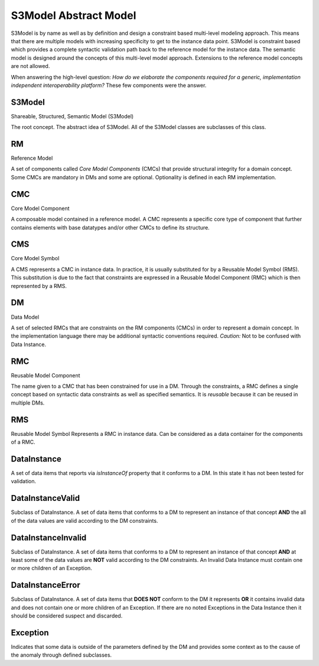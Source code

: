 ======================
S3Model Abstract Model
======================

S3Model is by name as well as by definition and design a constraint based multi-level modeling approach.  This means that there are multiple models with increasing specificity to get to the instance data point. S3Model is constraint based which provides a complete syntactic validation path back to the reference model for the instance data. The semantic model is designed around the concepts of this multi-level model approach. Extensions to the reference model concepts are not allowed.

When answering the high-level question: *How do we elaborate the components required for a generic, implementation independent interoperability platform?* These few components were the answer.

-------
S3Model
-------
Shareable, Structured, Semantic Model (S3Model)

The root concept. The abstract idea of S3Model. All of the S3Model classes are subclasses of this class.

--
RM
--
Reference Model

A set of components called *Core Model Components* (CMCs) that provide structural integrity for a domain concept. Some CMCs are mandatory in DMs and some are optional. Optionality is defined in each RM implementation.

---
CMC
---
Core Model Component

A composable model contained in a reference model. A CMC represents a specific core type of component that further contains elements with base datatypes and/or other CMCs to define its structure.

---
CMS
---
Core Model Symbol

A CMS represents a CMC in instance data. In practice, it is usually substituted for by a Reusable Model Symbol (RMS).
This substitution is due to the fact that constraints are expressed in a Reusable Model Component (RMC) which is then represented by a RMS. 

--
DM
--
Data Model

A set of selected RMCs that are constraints on the RM components (CMCs) in order to represent a domain concept.
In the implementation language there may be additional syntactic conventions required. *Caution:* Not to be confused with Data Instance.

---
RMC
---
Reusable Model Component

The name given to a CMC that has been constrained for use in a DM. Through the constraints, a RMC defines a single concept based on syntactic data constraints as well as specified semantics. It is *reusable* because it can be reused in multiple DMs.

---
RMS
---
Reusable Model Symbol
Represents a RMC in instance data. Can be considered as a data container for the components of a RMC.

------------
DataInstance
------------
A set of data items that reports via *isInstanceOf* property that it conforms to a DM. In this state it has not been tested for validation.

-----------------
DataInstanceValid
-----------------
Subclass of DataInstance.
A set of data items that conforms to a DM to represent an instance of that concept **AND** the all of the data values are valid according to the DM constraints.

-------------------
DataInstanceInvalid
-------------------
Subclass of DataInstance.
A set of data items that conforms to a DM to represent an instance of that concept **AND** at least some of the data values are **NOT** valid according to the DM constraints. An Invalid Data Instance must contain one or more children of an Exception. 

-----------------
DataInstanceError
-----------------
Subclass of DataInstance.
A set of data items that **DOES NOT** conform to the DM it represents **OR** it contains invalid data and does not contain one or more children of an Exception. If there are no noted Exceptions in the Data Instance then it should be considered suspect and discarded.

---------
Exception
---------
Indicates that some data is outside of the parameters defined by the DM and provides some context as to the cause of the anomaly through defined subclasses. 
